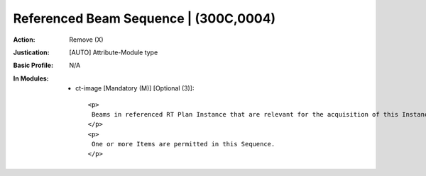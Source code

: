 --------------------------------------
Referenced Beam Sequence | (300C,0004)
--------------------------------------
:Action: Remove (X)
:Justication: [AUTO] Attribute-Module type
:Basic Profile: N/A
:In Modules:
   - ct-image [Mandatory (M)] [Optional (3)]::

       <p>
        Beams in referenced RT Plan Instance that are relevant for the acquisition of this Instance.
       </p>
       <p>
        One or more Items are permitted in this Sequence.
       </p>
